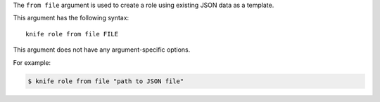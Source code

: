 .. The contents of this file are included in multiple topics.
.. This file describes a command or a sub-command for Knife.
.. This file should not be changed in a way that hinders its ability to appear in multiple documentation sets.


The ``from file`` argument is used to create a role using existing JSON data as a template. 

This argument has the following syntax::

   knife role from file FILE

This argument does not have any argument-specific options.

For example:

.. code-block:: bash

   $ knife role from file "path to JSON file"

